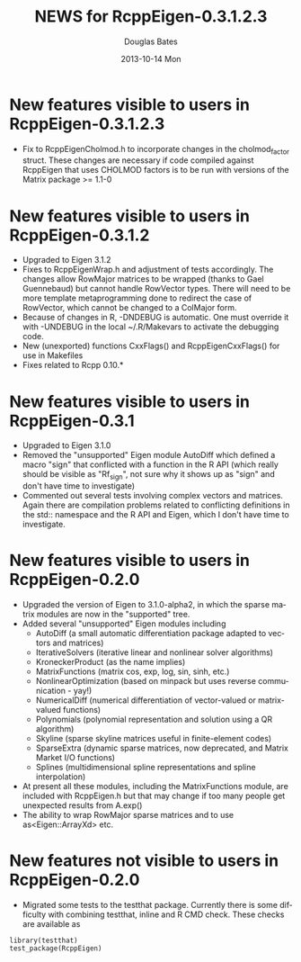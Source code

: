 #+TITLE:     NEWS for RcppEigen-0.3.1.2.3
#+AUTHOR:    Douglas Bates
#+EMAIL:     bates@stat.wisc.edu
#+DATE:      2013-10-14 Mon
#+DESCRIPTION: News regarding the latest version of RcppEigen
#+KEYWORDS:
#+LANGUAGE:  en

* New features visible to users in RcppEigen-0.3.1.2.3
  + Fix to RcppEigenCholmod.h to incorporate changes in the
    cholmod_factor struct. These changes are necessary if code
    compiled against RcppEigen that uses CHOLMOD factors is to be run
    with versions of the Matrix package >= 1.1-0

* New features visible to users in RcppEigen-0.3.1.2
  + Upgraded to Eigen 3.1.2
  + Fixes to RcppEigenWrap.h and adjustment of tests accordingly.
    The changes allow RowMajor matrices to be wrapped (thanks to Gael
    Guennebaud) but cannot handle RowVector types. There will need to be
    more template metaprogramming done to redirect the case of RowVector,
    which cannot be changed to a ColMajor form.
  + Because of changes in R, -DNDEBUG is automatic. One must override it with
    -UNDEBUG in the local ~/.R/Makevars to activate the debugging code.
  + New (unexported) functions CxxFlags() and RcppEigenCxxFlags() for use in
    Makefiles
  + Fixes related to Rcpp 0.10.*

* New features visible to users in RcppEigen-0.3.1
  + Upgraded to Eigen 3.1.0
  + Removed the "unsupported" Eigen module AutoDiff which defined a
    macro "sign" that conflicted with a function in the R API (which
    really should be visible as "Rf_sign", not sure why it shows up as
    "sign" and don't have time to investigate)
  + Commented out several tests involving complex vectors and
    matrices.  Again there are compilation problems related to
    conflicting definitions in the std:: namespace and the R API and
    Eigen, which I don't have time to investigate.

* New features visible to users in RcppEigen-0.2.0
  + Upgraded the version of Eigen to 3.1.0-alpha2, in which the sparse
    matrix modules are now in the "supported" tree.
  + Added several "unsupported" Eigen modules including
    - AutoDiff (a small automatic differentiation package adapted to
      vectors and matrices)
    - IterativeSolvers (iterative linear and nonlinear solver algorithms)
    - KroneckerProduct (as the name implies)
    - MatrixFunctions (matrix cos, exp, log, sin, sinh, etc.)
    - NonlinearOptimization (based on minpack but uses reverse
      communication - yay!)
    - NumericalDiff (numerical differentiation of vector-valued or
      matrix-valued functions)
    - Polynomials (polynomial representation and solution using a QR
      algorithm)
    - Skyline (sparse skyline matrices useful in finite-element codes)
    - SparseExtra (dynamic sparse matrices, now deprecated, and Matrix
      Market I/O functions)
    - Splines (multidimensional spline representations and spline
      interpolation)
  + At present all these modules, including the MatrixFunctions
    module, are included with RcppEigen.h but that may change if too
    many people get unexpected results from A.exp()
  + The ability to wrap RowMajor sparse matrices and to use
    as<Eigen::ArrayXd> etc.

* New features not visible to users in RcppEigen-0.2.0
  + Migrated some tests to the testthat package.  Currently there is
    some difficulty with combining testthat, inline and R CMD check.
    These checks are available as
#+BEGIN_EXAMPLE
library(testthat)
test_package(RcppEigen)
#+END_EXAMPLE

 
  
